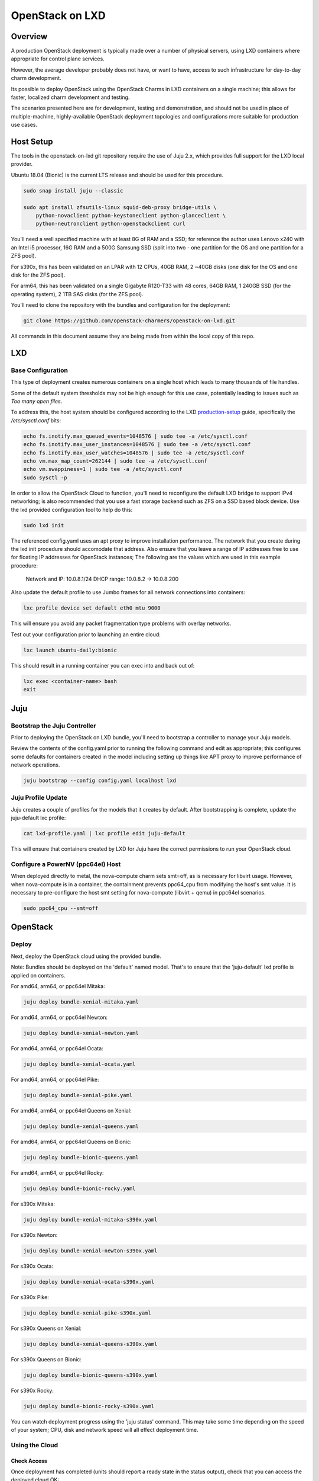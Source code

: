.. _openstack-on-lxd:

================
OpenStack on LXD
================

Overview
========

A production OpenStack deployment is typically made over a number of physical servers, using LXD containers where appropriate for control plane services.

However, the average developer probably does not have, or want to have, access to such infrastructure for day-to-day charm development.

Its possible to deploy OpenStack using the OpenStack Charms in LXD containers on a single machine; this allows for faster, localized charm development and testing.

The scenarios presented here are for development, testing and demonstration, and should not be used in place of multiple-machine, highly-available OpenStack deployment topologies and configurations more suitable for production use cases.

Host Setup
==========

The tools in the openstack-on-lxd git repository require the use of Juju 2.x, which provides full support for the LXD local provider.

Ubuntu 18.04 (Bionic) is the current LTS release and should be used for this procedure.

.. code:: bash

    sudo snap install juju --classic

    sudo apt install zfsutils-linux squid-deb-proxy bridge-utils \
        python-novaclient python-keystoneclient python-glanceclient \
        python-neutronclient python-openstackclient curl


You'll need a well specified machine with at least 8G of RAM and a SSD; for reference the author uses Lenovo x240 with an Intel i5 processor, 16G RAM and a 500G Samsung SSD (split into two - one partition for the OS and one partition for a ZFS pool).

For s390x, this has been validated on an LPAR with 12 CPUs, 40GB RAM, 2 ~40GB disks (one disk for the OS and one disk for the ZFS pool).

For arm64, this has been validated on a single Gigabyte R120-T33 with 48 cores, 64GB RAM, 1 240GB SSD (for the operating system), 2 1TB SAS disks (for the ZFS pool).

You'll need to clone the repository with the bundles and configuration for the deployment:

.. code:: bash

    git clone https://github.com/openstack-charmers/openstack-on-lxd.git

All commands in this document assume they are being made from within the local copy of this repo.

LXD
===

Base Configuration
~~~~~~~~~~~~~~~~~~

This type of deployment creates numerous containers on a single host which leads to many thousands of file handles.

Some of the default system thresholds may not be high enough for this use case, potentially leading to issues such as `Too many open files`.

To address this, the host system should be configured according to the LXD production-setup_ guide, specifically the `/etc/sysctl.conf` bits:

.. code:: bash

    echo fs.inotify.max_queued_events=1048576 | sudo tee -a /etc/sysctl.conf
    echo fs.inotify.max_user_instances=1048576 | sudo tee -a /etc/sysctl.conf
    echo fs.inotify.max_user_watches=1048576 | sudo tee -a /etc/sysctl.conf
    echo vm.max_map_count=262144 | sudo tee -a /etc/sysctl.conf
    echo vm.swappiness=1 | sudo tee -a /etc/sysctl.conf
    sudo sysctl -p

In order to allow the OpenStack Cloud to function, you'll need to reconfigure the default LXD bridge to support IPv4 networking; is also recommended that you use a fast storage backend such as ZFS on a SSD based block device.  Use the lxd provided configuration tool to help do this:

.. code:: bash

    sudo lxd init

The referenced config.yaml uses an apt proxy to improve installation performance.  The network that you create during the lxd init procedure should accomodate that address.  Also ensure that you leave a range of IP addresses free to use for floating IP addresses for OpenStack instances; The following are the values which are used in this example procedure:

    Network and IP: 10.0.8.1/24
    DHCP range: 10.0.8.2 -> 10.0.8.200

Also update the default profile to use Jumbo frames for all network connections into containers:

.. code:: bash

    lxc profile device set default eth0 mtu 9000

This will ensure you avoid any packet fragmentation type problems with overlay networks.

Test out your configuration prior to launching an entire cloud:

.. code:: bash

    lxc launch ubuntu-daily:bionic

This should result in a running container you can exec into and back out of:

.. code:: bash

    lxc exec <container-name> bash
    exit

Juju
====

Bootstrap the Juju Controller
~~~~~~~~~~~~~~~~~~~~~~~~~~~~~~

Prior to deploying the OpenStack on LXD bundle, you'll need to bootstrap a controller to manage your Juju models.

Review the contents of the config.yaml prior to running the following command and edit as appropriate; this configures some defaults for containers created in the model including setting up things like APT proxy to improve performance of network operations.

.. code:: bash

    juju bootstrap --config config.yaml localhost lxd


Juju Profile Update
~~~~~~~~~~~~~~~~~~~

Juju creates a couple of profiles for the models that it creates by default.  After bootstrapping is complete, update the juju-default lxc profile:

.. code:: bash

    cat lxd-profile.yaml | lxc profile edit juju-default

This will ensure that containers created by LXD for Juju have the correct permissions to run your OpenStack cloud.

Configure a PowerNV (ppc64el) Host
~~~~~~~~~~~~~~~~~~~~~~~~~~~~~~~~~~

When deployed directly to metal, the nova-compute charm sets smt=off, as is necessary for libvirt usage.  However, when nova-compute is in a container, the containment prevents ppc64_cpu from modifying the host's smt value.  It is necessary to pre-configure the host smt setting for nova-compute (libvirt + qemu) in ppc64el scenarios.

.. code:: bash

    sudo ppc64_cpu --smt=off


OpenStack
=========

Deploy
~~~~~~

Next, deploy the OpenStack cloud using the provided bundle.

Note: Bundles should be deployed on the 'default' named model. That's
to ensure that the 'juju-default' lxd profile is applied on
containers.

For amd64, arm64, or ppc64el Mitaka:

.. code:: bash

    juju deploy bundle-xenial-mitaka.yaml

For amd64, arm64, or ppc64el Newton:

.. code:: bash

    juju deploy bundle-xenial-newton.yaml

For amd64, arm64, or ppc64el Ocata:

.. code:: bash

    juju deploy bundle-xenial-ocata.yaml

For amd64, arm64, or ppc64el Pike:

.. code:: bash

    juju deploy bundle-xenial-pike.yaml

For amd64, arm64, or ppc64el Queens on Xenial:

.. code:: bash

    juju deploy bundle-xenial-queens.yaml

For amd64, arm64, or ppc64el Queens on Bionic:

.. code:: bash

    juju deploy bundle-bionic-queens.yaml

For amd64, arm64, or ppc64el Rocky:

.. code:: bash

    juju deploy bundle-bionic-rocky.yaml

For s390x Mitaka:

.. code:: bash

    juju deploy bundle-xenial-mitaka-s390x.yaml

For s390x Newton:

.. code:: bash

    juju deploy bundle-xenial-newton-s390x.yaml

For s390x Ocata:

.. code:: bash

    juju deploy bundle-xenial-ocata-s390x.yaml

For s390x Pike:

.. code:: bash

    juju deploy bundle-xenial-pike-s390x.yaml

For s390x Queens on Xenial:

.. code:: bash

    juju deploy bundle-xenial-queens-s390x.yaml

For s390x Queens on Bionic:

.. code:: bash

    juju deploy bundle-bionic-queens-s390x.yaml

For s390x Rocky:

.. code:: bash

    juju deploy bundle-bionic-rocky-s390x.yaml

You can watch deployment progress using the 'juju status' command.  This may take some time depending on the speed of your system; CPU, disk and network speed will all effect deployment time.

Using the Cloud
~~~~~~~~~~~~~~~

Check Access
++++++++++++

Once deployment has completed (units should report a ready state in the status output), check that you can access the deployed cloud OK:

.. code:: bash

    source openrcv3_project
    openstack catalog list
    openstack service list
    openstack network agent list
    openstack volume service list

The openstack client commands should all succeed and you should get a feel as to how the various OpenStack components are deployed in each container.

Upload an image
+++++++++++++++

Before we can boot an instance, we need an image to boot in Glance.

Note: If you are using a ZFS backend for this deployment, force-raw-images must be disabled on the nova-compute charm in Pike and later. 
We have made this the default in our bundles - however, be aware that using this setting in a production environment is discouraged as it may have an impact on performance.

For amd64:

.. code:: bash

    curl https://cloud-images.ubuntu.com/xenial/current/xenial-server-cloudimg-amd64-disk1.img | \
        openstack image create --public --container-format=bare --disk-format=qcow2 xenial

For arm64:

.. code:: bash

    curl https://cloud-images.ubuntu.com/xenial/current/xenial-server-cloudimg-arm64-uefi1.img | \
        openstack image create --public --container-format=bare --disk-format=qcow2 --property hw_firmware_type=uefi xenial

For s390x:

.. code:: bash

    curl https://cloud-images.ubuntu.com/xenial/current/xenial-server-cloudimg-s390x-disk1.img | \
        openstack image create --public --container-format=bare --disk-format=qcow2 xenial

For ppc64el:

.. code:: bash

    curl https://cloud-images.ubuntu.com/xenial/current/xenial-server-cloudimg-ppc64el-disk1.img | \
        openstack image create --public --container-format=bare --disk-format=qcow2 xenial


Configure the network - Queens and Later
++++++++++++++++++++++++++++++++++++++++

First, create the 'external' network which actually maps directly to the LXD bridge:

.. code:: bash

    ./neutron-ext-net-ksv3 --network-type flat \
        -g 10.0.8.1 -c 10.0.8.0/24 \
        -f 10.0.8.201:10.0.8.254 ext_net

and then create an internal overlay network for the instances to actually attach to:

.. code:: bash

    ./neutron-tenant-net-ksv3 -p admin -r provider-router \
        -N 10.0.8.1 internal 192.168.20.0/24

Configure the network - Pike and Earlier
++++++++++++++++++++++++++++++++++++++++

First, create the 'external' network which actually maps directly to the LXD bridge:

.. code:: bash

    ./neutron-ext-net --network-type flat \
        -g 10.0.8.1 -c 10.0.8.0/24 \
        -f 10.0.8.201:10.0.8.254 ext_net

and then create an internal overlay network for the instances to actually attach to:

.. code:: bash

    ./neutron-tenant-net -t admin -r provider-router \
        -N 10.0.8.1 internal 192.168.20.0/24


Create a key-pair
+++++++++++++++++

Upload your local public key into the cloud so you can access instances:

.. code:: bash

    openstack keypair create --public-key ~/.ssh/id_rsa.pub mykey


Create Flavors
++++++++++++++

It's safe to skip this for Mitaka.  For Newton and later, there are no pre-populated flavors.  Check if flavors exist, and if not, create them:

.. code:: bash

    openstack flavor list

.. code:: bash

    openstack flavor create --public --ram 512 --disk 1 --ephemeral 0 --vcpus 1 m1.tiny
    openstack flavor create --public --ram 1024 --disk 20 --ephemeral 40 --vcpus 1 m1.small
    openstack flavor create --public --ram 2048 --disk 40 --ephemeral 40 --vcpus 2 m1.medium
    openstack flavor create --public --ram 8192 --disk 40 --ephemeral 40 --vcpus 4 m1.large
    openstack flavor create --public --ram 16384 --disk 80 --ephemeral 40 --vcpus 8 m1.xlarge

Boot an instance
++++++++++++++++

You can now boot an instance on your cloud:

.. code:: bash

    openstack server create --image xenial --flavor m1.small --key-name mykey \
       --wait --nic net-id=$(openstack network list | grep internal | awk '{ print $2 }') \
       openstack-on-lxd-ftw

Attaching a volume
++++++++++++++++++

First, create a volume in cinder:

.. code:: bash

    openstack volume create --size 10 testvolume

then attach it to the instance we just booted in nova:

.. code:: bash

    openstack server add volume openstack-on-lxd-ftw testvolume
    openstack volume show testvolume

The attached volume will be accessible once you login to the instance (see below).  It will need to be formatted and mounted!

Accessing your instance
+++++++++++++++++++++++

In order to access the instance you just booted on the cloud, you'll need to assign a floating IP address to the instance:

.. code:: bash

    openstack floating ip create ext_net
    openstack server add floating ip <uuid-of-instance> <new-floating-ip>

Permit SSH and ping quite liberally, by allowing both on all default security groups. This only needs to be done once on the deployed cloud:

.. code:: bash

    for i in $(openstack security group list | awk '/default/{ print $2 }'); do \
        openstack security group rule create $i --protocol icmp --remote-ip 0.0.0.0/0; \
        openstack security group rule create $i --protocol tcp --remote-ip 0.0.0.0/0 --dst-port 22; \
    done

After running these commands you should be able to access the instance from the lxd host:

.. code:: bash

    ssh ubuntu@<new-floating-ip>

Access the GUIs
===============

The method of accessing the GUI IP addresses varies, depending on where the cloud was deployed.  The "public" addresses of the deployed cloud are actually 10.0.8.x addresses, sitting behind NAT.

OpenStack Dashboard
~~~~~~~~~~~~~~~~~~~

First, find the IP address of the openstack-dashboard unit and ``admin``'s password by querying juju:

.. code:: bash

    juju status openstack-dashboard
    juju run --unit keystone/leader 'leader-get admin_passwd'


Then, choose your adventure:

OpenStack-on-LXD is deployed on your local machine
++++++++++++++++++++++++++++++++++++++++++++++++++

The IP address of the OpenStack Dashboard will be locally accessible.

Adjust and visit the following URL from a browser your local machine:

.. code:: bash

    http://<ip address of openstack-dashboard>/horizon

    domain:  admin_domain
    user:  admin
    password:  ??????????

OpenStack-on-LXD is deployed on a remote machine
++++++++++++++++++++++++++++++++++++++++++++++++

The IP address of the GUI will not be directly accessible. You can forward a tcp port across an existing ssh session, then access the dashboard on your localhost.

In your SSH session, press the ~C key combo to initiate an SSH command console on-the-fly.  Adjust and issue the following command to forward localhost:10080 to openstack-dashboard:80 across that existing SSH session:

.. code:: bash

    -L 10080:<ip address of openstack-dashboard>:80

Then visit the following URL from a browser on your local machine:

.. code:: rest

    http://localhost:10080/horizon

.. code:: bash

    domain:  admin_domain
    user:  admin
    password:  ??????????

Juju GUI
~~~~~~~~

First, find the IP address and credentials for the Juju GUI:

.. code:: bash

    juju gui

Then, choose your adventure:

OpenStack-on-LXD is deployed on your local machine
++++++++++++++++++++++++++++++++++++++++++++++++++

The IP address of the Juju GUI will be locally accessible.

The URL provided should work directly, and it should look something like:

.. code:: rest

    https://10.0.8.x:17070/gui/u/admin/default


OpenStack-on-LXD is deployed on a remote machine
++++++++++++++++++++++++++++++++++++++++++++++++

The IP address of the Juju GUI will not be directly accessible. You can forward a tcp port across an existing ssh session, then access the Juju GUI on your localhost.

In your SSH session, press the ~C key combo to initiate an SSH command console on-the-fly.  Adjust and issue the following command to forward localhost:10070 to juju-gui:17070 across that existing SSH session:

.. code:: bash

    -L 10070:<ip address of juju-gui>:17070

Then visit the following URL from a browser on your local machine:

.. code:: rest

    https://localhost:10070/gui/login/u/admin/default

Switching in a dev charm
========================

Now that you have a running OpenStack deployment on your machine, you can switch in your development changes to one of the charms in the deployment:

.. code:: bash

    juju upgrade-charm --switch <path-to-your-charm> cinder

The charm will be upgraded with your local development changes; alternatively you can update the bundle.yaml to reference your local charm so that its used from the start of cloud deployment.

Known Limitations
=================

Currently is not possible to run Cinder with iSCSI/LVM based storage under LXD; this limits use of block storage options to those that are 100% userspace, such as Ceph.

.. _production-setup: https://github.com/lxc/lxd/blob/master/doc/production-setup.md

